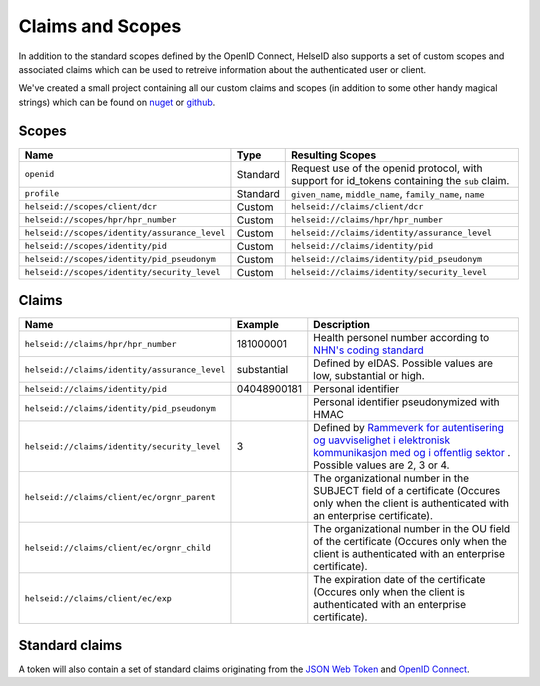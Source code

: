 Claims and Scopes
=================
In addition to the standard scopes defined by the OpenID Connect, HelseID also supports a set of custom scopes and associated claims which can be used to retreive information about the authenticated user or client.

We've created a small project containing all our custom claims and scopes (in addition to some other handy magical strings) which can be found on `nuget <https://www.nuget.org/packages/HelseId.Constants>`_ or `github <https://github.com/HelseID/HelseID.Constants>`_.


Scopes
^^^^^^


============================================= ======== =====================================  
Name                                          Type      Resulting Scopes             
============================================= ======== =====================================  
``openid``                                    Standard Request use of the openid protocol, with support for id_tokens containing the ``sub`` claim.
``profile``                                   Standard ``given_name``, ``middle_name``, ``family_name``, ``name``
``helseid://scopes/client/dcr``               Custom   ``helseid://claims/client/dcr``                 
``helseid://scopes/hpr/hpr_number``           Custom   ``helseid://claims/hpr/hpr_number``               
``helseid://scopes/identity/assurance_level`` Custom   ``helseid://claims/identity/assurance_level``
``helseid://scopes/identity/pid``             Custom   ``helseid://claims/identity/pid``
``helseid://scopes/identity/pid_pseudonym``   Custom   ``helseid://claims/identity/pid_pseudonym``
``helseid://scopes/identity/security_level``  Custom   ``helseid://claims/identity/security_level``
============================================= ======== =====================================

Claims
^^^^^^

============================================= ============ ===================================== 
Name                                          Example      Description
============================================= ============ =====================================  
``helseid://claims/hpr/hpr_number``           181000001    Health personel number according to `NHN's coding standard <https://register-web.test.nhn.no/docs/api/html/01a38db9-e5d0-4568-81ee-15448341b564.htm>`_ 
``helseid://claims/identity/assurance_level`` substantial  Defined by eIDAS. Possible values are low, substantial or high.
``helseid://claims/identity/pid``             04048900181  Personal identifier
``helseid://claims/identity/pid_pseudonym``                Personal identifier pseudonymized with HMAC
``helseid://claims/identity/security_level``  3            Defined by `Rammeverk for autentisering og uavviselighet i elektronisk kommunikasjon med og i offentlig sektor <https://www.regjeringen.no/no/dokumenter/rammeverk-for-autentisering-og-uavviseli>`_ . Possible values are 2, 3 or 4. 
``helseid://claims/client/ec/orgnr_parent``                The organizational number in the SUBJECT field of a certificate (Occures only when the client is authenticated with an enterprise certificate).
``helseid://claims/client/ec/orgnr_child``                 The organizational number in the OU field of the certificate (Occures only when the client is authenticated with an enterprise certificate).
``helseid://claims/client/ec/exp``                         The expiration date of the certificate (Occures only when the client is authenticated with an enterprise certificate).
============================================= ============ =====================================


Standard claims
^^^^^^^^^^^^^^^

A token will also contain a set of standard claims originating from the `JSON Web Token <https://tools.ietf.org/html/rfc7519>`_ and `OpenID Connect <http://openid.net/specs/openid-connect-core-1_0.html#Claims>`_.